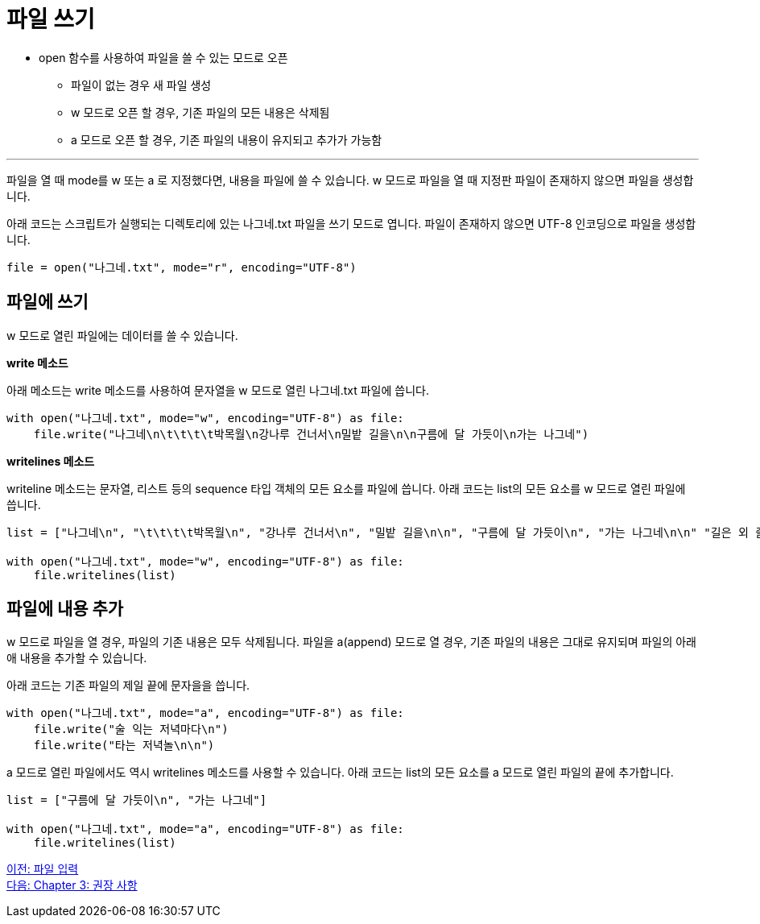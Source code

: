 = 파일 쓰기

* open 함수를 사용하여 파일을 쓸 수 있는 모드로 오픈
** 파일이 없는 경우 새 파일 생성
** w 모드로 오픈 할 경우, 기존 파일의 모든 내용은 삭제됨
** a 모드로 오픈 할 경우, 기존 파일의 내용이 유지되고 추가가 가능함

---

파일을 열 때 mode를 w 또는 a 로 지정했다면, 내용을 파일에 쓸 수 있습니다. w 모드로 파일을 열 때 지정판 파일이 존재하지 않으면 파일을 생성합니다.

아래 코드는 스크립트가 실행되는 디렉토리에 있는 나그네.txt 파일을 쓰기 모드로 엽니다. 파일이 존재하지 않으면 UTF-8 인코딩으로 파일을 생성합니다.

[source, python]
----
file = open("나그네.txt", mode="r", encoding="UTF-8")
----

== 파일에 쓰기

w 모드로 열린 파일에는 데이터를 쓸 수 있습니다. 

**write 메소드**

아래 메소드는 write 메소드를 사용하여 문자열을 w 모드로 열린 나그네.txt 파일에 씁니다.

[source, python]
----
with open("나그네.txt", mode="w", encoding="UTF-8") as file:
    file.write("나그네\n\t\t\t\t박목월\n강나루 건너서\n밀밭 길을\n\n구름에 달 가듯이\n가는 나그네")  
----

**writelines 메소드**

writeline 메소드는 문자열, 리스트 등의 sequence 타입 객체의 모든 요소를 파일에 씁니다. 아래 코드는 list의 모든 요소를 w 모드로 열린 파일에 씁니다.

[source, python]
----
list = ["나그네\n", "\t\t\t\t박목월\n", "강나루 건너서\n", "밀밭 길을\n\n", "구름에 달 가듯이\n", "가는 나그네\n\n" "길은 외 줄기\n", "남도 삼백리\n\n"]

with open("나그네.txt", mode="w", encoding="UTF-8") as file:
    file.writelines(list)
----

== 파일에 내용 추가

w 모드로 파일을 열 경우, 파일의 기존 내용은 모두 삭제됩니다. 파일을 a(append) 모드로 열 경우, 기존 파일의 내용은 그대로 유지되며 파일의 아래애 내용을 추가할 수 있습니다.

아래 코드는 기존 파일의 제일 끝에 문자을을 씁니다.

[source, python]
----
with open("나그네.txt", mode="a", encoding="UTF-8") as file:
    file.write("술 익는 저녁마다\n")
    file.write("타는 저녁놀\n\n")
----

a 모드로 열린 파일에서도 역시 writelines 메소드를 사용할 수 있습니다. 아래 코드는 list의 모든 요소를 a 모드로 열린 파일의 끝에 추가합니다.

[source, python]
----
list = ["구름에 달 가듯이\n", "가는 나그네"]

with open("나그네.txt", mode="a", encoding="UTF-8") as file:
    file.writelines(list)
----

link:./10_file_input.adoc[이전: 파일 입력] +
link:./12_recommand.adoc[다음: Chapter 3: 권장 사항]